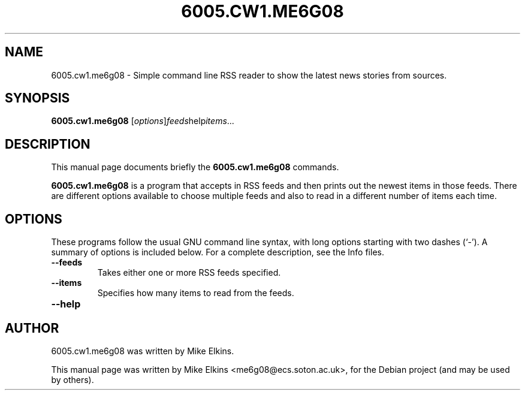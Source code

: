 .TH 6005.CW1.ME6G08 1 "February 23, 2012"
.SH NAME
6005.cw1.me6g08 \- Simple command line RSS reader to show the latest news stories from sources.
.SH SYNOPSIS
.B 6005.cw1.me6g08
.RI [ options ] "feeds" "help" "items"...
.SH DESCRIPTION
This manual page documents briefly the
.B 6005.cw1.me6g08
commands.
.PP
\fB6005.cw1.me6g08\fP is a program that accepts in RSS feeds and then prints out the newest items in those feeds. There are different options available to choose multiple feeds and also to read in a different number of items each time.
.SH OPTIONS
These programs follow the usual GNU command line syntax, with long
options starting with two dashes (`-').
A summary of options is included below.
For a complete description, see the Info files.
.TP
.B \-\-feeds
Takes either one or more RSS feeds specified.
.TP
.B \-\-items
Specifies how many items to read from the feeds.
.TP
.B \-\-help
.SH AUTHOR
6005.cw1.me6g08 was written by Mike Elkins.
.PP
This manual page was written by Mike Elkins <me6g08@ecs.soton.ac.uk>,
for the Debian project (and may be used by others).
